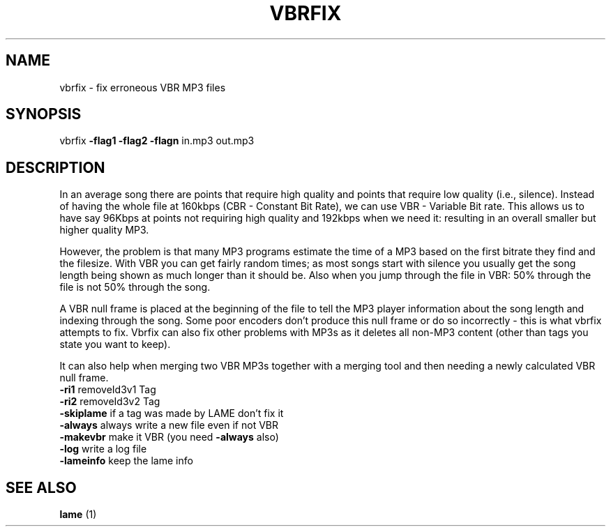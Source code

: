 .TH VBRFIX "1" "May 2010" "VBRFIX Command Line Version" "User Commands"
.SH NAME
vbrfix \- fix erroneous VBR MP3 files
.SH SYNOPSIS
vbrfix \fB\-flag1\fR \fB\-flag2\fR \fB\-flagn\fR in.mp3 out.mp3
.SH DESCRIPTION
.P
In an average song there are points that require high quality and points
that require low quality (i.e., silence). Instead of having the whole
file at 160kbps (CBR - Constant Bit Rate), we can use VBR - Variable Bit
rate. This allows us to have say 96Kbps at points not requiring high
quality and 192kbps when we need it: resulting in an overall smaller but
higher quality MP3.
.P
However, the problem is that many MP3 programs estimate the time of a
MP3 based on the first bitrate they find and the filesize. With VBR you
can get fairly random times; as most songs start with silence you
usually get the song length being shown as much longer than it should
be. Also when you jump through the file in VBR: 50% through the file is
not 50% through the song.
.P
A VBR null frame is placed at the beginning of the file to tell the MP3
player information about the song length and indexing through the song.
Some poor encoders don't produce this null frame or do so incorrectly -
this is what vbrfix attempts to fix. Vbrfix can also fix other problems
with MP3s as it deletes all non-MP3 content (other than tags you state
you want to keep).
.P
It can also help when merging two VBR MP3s together with a merging tool
and then needing a newly calculated VBR null frame.
.TP
\fB\-ri1\fR          removeId3v1 Tag
.TP
\fB\-ri2\fR          removeId3v2 Tag
.TP
\fB\-skiplame\fR     if a tag was made by LAME don't fix it
.TP
\fB\-always\fR       always write a new file even if not VBR
.TP
\fB\-makevbr\fR      make it VBR (you need \fB\-always\fR also)
.TP
\fB\-log\fR          write a log file
.TP
\fB\-lameinfo\fR     keep the lame info
.PP
.SH "SEE ALSO"
.B lame
(1)
